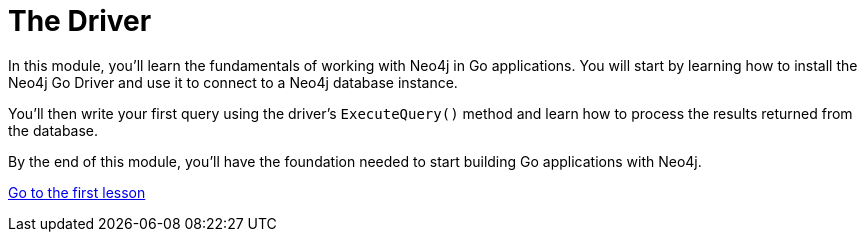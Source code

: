 = The Driver 
:order: 1

In this module, you'll learn the fundamentals of working with Neo4j in Go applications. You will start by learning how to install the Neo4j Go Driver and use it to connect to a Neo4j database instance. 

You'll then write your first query using the driver's `ExecuteQuery()` method and learn how to process the results returned from the database.

By the end of this module, you'll have the foundation needed to start building Go applications with Neo4j.

link:1-driver-lifecycle/[Go to the first lesson,role="btn"]
